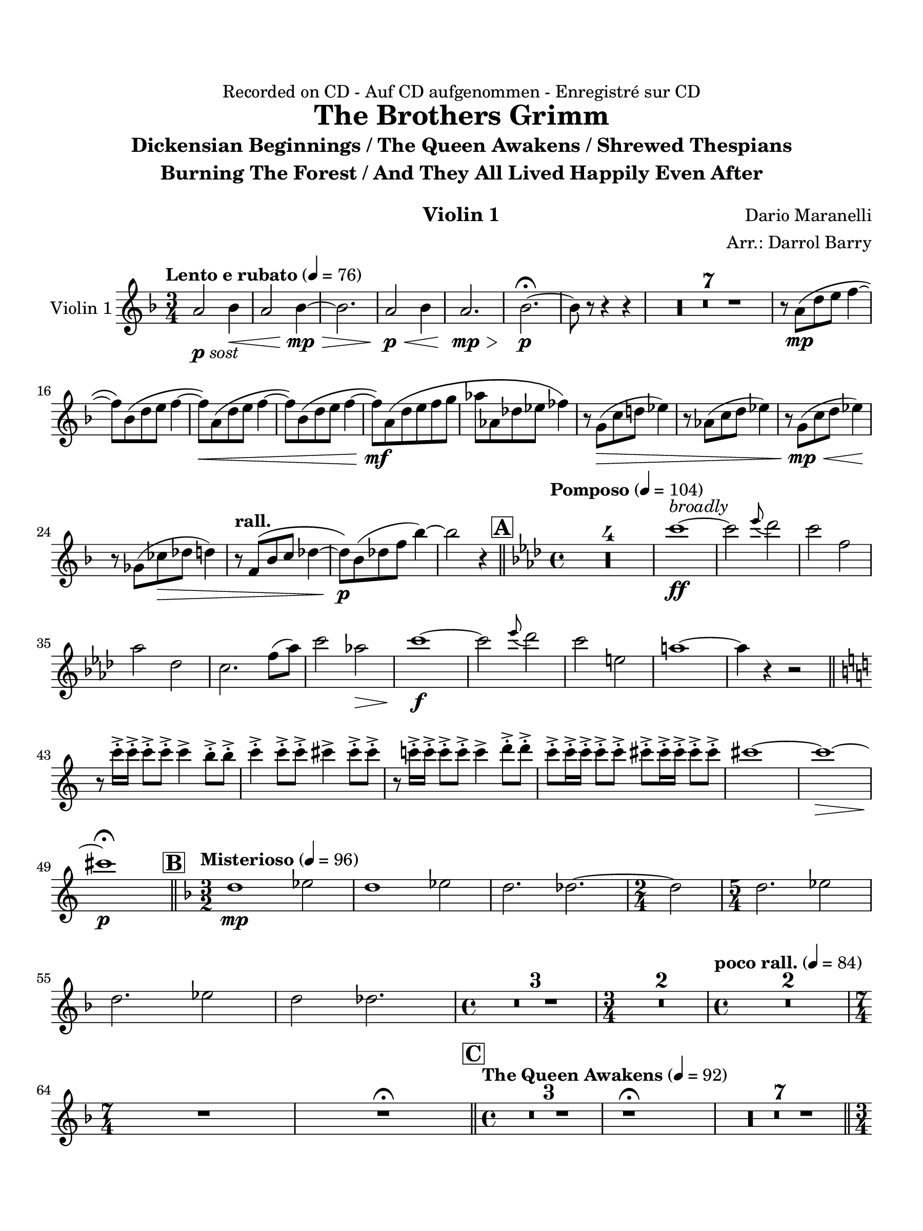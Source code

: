\version "2.24.0"
\language "english"
#(set-default-paper-size "arch a")
#(set-global-staff-size 22)

\paper {
  top-margin = 0.75\in
  left-margin = 0.5\in
  right-margin = 0.5\in
  bottom-margin = 0.75\in
  evenHeaderMarkup = \markup \fill-line {
    \fromproperty #'page:page-number-string
    " "
    \fromproperty #'header:title
    " "
    \fromproperty #'header:instrument
  }
  % page-breaking = #ly:page-turn-breaking
}

\header {
  dedication = "Recorded on CD - Auf CD aufgenommen - Enregistré sur CD"
  title = "The Brothers Grimm"
  subtitle = \markup { \center-column { "Dickensian Beginnings / The Queen Awakens / Shrewed Thespians" "Burning The Forest / And They All Lived Happily Even After" " "} }
  composer = "Dario Maranelli"
  arranger = "Arr.: Darrol Barry"
  instrument = "Violin 1"
  tagline= ##f
}

violin_i = 
\transpose d f { 
  \relative c' {
  \clef "treble"
  \key d \major
  \time 3/4
  \set Staff.midiInstrument = "violin"
  \set Score.dalSegnoTextFormatter = #format-dal-segno-text-brief
  \set Score.rehearsalMarkFormatter = #format-mark-box-alphabet
  \tempo "Lento e rubato" 4 = 76 
  fs2_\markup { \dynamic p \italic "sost" } g4\< | fs2 g4~\mp\> | g2. | fs2\p\< g4 | fs2.\mp\> | g2.~\p\fermata | g8 r r4 r | \compressMMRests { R2. * 7 } | r8 fs\(\mp b cs d4~ | \break
  d8\) g,\( b cs d4~ | d8\)\< fs,\( b cs d4~ | d8\) g,\( b cs d4~ | d8\)\mf fs,\( b cs d e | f f, bf c df4\) | r8 e,(\> a b! c4) | r8 f,( a b c4) | r8 e,(\mp\< a b c4)\! | \break
  r8 ef,( af\> bf b4) | \tempo "rall." r8 d,\( g a bf4~ | bf8\)\p g( bf! d g4~) | g2 r4 \bar "||" \time 4/4 \key f \major \tempo "Pomposo" 4 = 104 \mark \default \compressMMRests { R1 * 4 } | a1~\ff^\markup { \italic "broadly" } | a2 \appoggiatura c8 bf2 | a d, | \break
  f bf, | a2. d8( f) | a2 f!\> | a1~\f | a2 \appoggiatura c8 bf2 | a cs, | fs1~ | fs4 r r2 \bar "||" \key a \major \break
  r8 a16-.-> a-.-> a8-.-> a-.-> a4-> gs8-.-> gs-.-> | a4-.-> a8-.-> a-.-> as4-> as8-.-> as-.-> | r8 a!16-.-> a-.-> a8-.-> a-.-> a4-> b8-.-> b-.->| a8-.-> a16-.-> a-.-> a8-.-> a-.-> as-.-> as16-.-> as-.-> as8-.-> as-.-> | as1~ | as~\> | \break
  as\fermata\p \bar "||" \key d \major \time 3/2 \mark \default \tempo "Misterioso" 4 = 96 b,1\mp c2 | b1 c2 | b2. bf2.~ | \time 2/4 bf2 | \time 5/4 b2. c2 | \break
  b2. c2 | b2 bf2. | \time 4/4  \compressMMRests { R1 * 3 } | \time 3/4 \compressMMRests { R2. * 2 } | \time 4/4 \tempo "poco rall." 4 = 84 \compressMMRests { R1 * 2 } | \time 7/4 R1*7/4 | R\fermata \bar "||" \time 4/4 \mark \default \tempo "The Queen Awakens" 4 = 92 \compressMMRests { R1 * 3 } | r1\fermata | \compressMMRests { R1 * 7 } \bar "||" \break
  \time 3/4  \tempo "Poco piu mosso" 4 = 100 \compressMMRests { R2. * 13 } |  a'4\(\ff fs f | e c2\) | b2 gs'4 | g!( e2) | R2. | \tempo "rall." \compressMMRests { R2. * 3 } | \time 4/4 \break
  \repeat volta 2 { \time 4/4 \mark \default \tempo "Shrewed Thespians" 4 = 88 \compressMMRests { R1 * 4 } | \time 2/4 R2 | \time 4/4 \compressMMRests { R1 * 2 } | \time 2/4 R2 | \time 4/4 f2.\(\mf^\markup { \italic "solo" } gf4 | f bf, df2\) |  \time 4/4 \tempo "Rall 2nd time" R1 | \alternative { \volta 1 { R1 } \volta 2 { r1\fermata } } } \bar "||" 
  \mark \default \tempo "Burning the Forest" 4 = 69 \compressMMRests { R1 * 5 } | \time 3/4  g,!2_\markup { \dynamic mp \italic "sost" } f4 | g!2 f4 | \time 4/4 g4 ef2. | \time 3/4 \compressMMRests g!2 f4 | g!2. | \time 2/4 ef2 \bar "||" \break
  \time 3/4 \tempo "" 4 = 100 fs'2.~\(\mf | fs4. e~ | e2.~ | e\) | fs2.~\(\mf | fs4. e~ | e2. | fs\) | fs2.~\(\mf | fs4. e~ | e2.~\< | e\) |\break
  fs2.~\(\f | fs4. e~ | e2.~\< | e\) | fs2.~\( | fs | e~\<\startTrillSpan| e <>\)\!\stopTrillSpan | R2. | r2.\fermata | \once \override Script.script-priority = #-100 r2.\!\fermata^"G.P" \bar "||" \key c \major \break
   \mark \default \tempo "And They Lived Happily Ever After" 4 = 96 e2.~\(\mp | e4 c2 | d2.~ | d\) | \compressMMRests { R2. * 4 } | ds,4(\p e fs) | gs( as c) | \tempo "Poco string." \compressMMRests { R2. * 4 } |b4(_\markup { \italic "cresc poco a poco" } c d) | ef( f! fs) | f!( fs gs) | \break
   R2. | g2. | \tempo "rall." bf2.~ | bf \bar "||" \mark \default \tempo "Appass." e,2.~\ff | e | r4 ef4\(\> d | c\f\< bf af\) | e'2.~\ff | e | r4 af,\( bf | c\> d ef\) | \time 5/4 | \break
   e!2.\f~ e2\< | \time 3/4 ef2.\f\>~ | ef | \time 5/4 e!2.~\f e2\< | af2.~\ff\> af2\! | \time 3/4 df,2\(\mf f4 | css2.\) | ds4\( fs f | d\> fs, gs | as2.~\! | \break
   as2\)\< as4\( | d f d\) | e2.~\ff | e | r4 g!\(\> fs | e\f\< d c!\) | e2.~\ff | e | \break
   r4 c!4\( d | e\> fs g\)\! \bar "||" \mark \default \tempo "Calando" \compressMMRests { R2. * 4 } | \new CueVoice { d2.~\mp^\markup { \italic "Clar. 3" } | d | d4\> d( fs)\! | a2.~ | a2.\fermata }
                                                                                                  

  \bar "|."
  } 
}

\score {
  \new Staff = "Staff_violin_1" \with { 
    instrumentName = "Violin 1" 
    % \consists "Page_turn_engraver" 
  }
  \violin_i
  \layout { }
}
